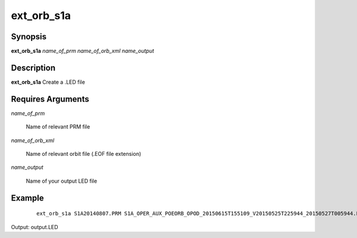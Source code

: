 .. index:: ! ext_orb_s1a          

***********      
ext_orb_s1a       
***********      

Synopsis
--------
**ext_orb_s1a** *name_of_prm name_of_orb_xml name_output*


Description
-----------
**ext_orb_s1a**  Create a .LED file

Requires Arguments
------------------

*name_of_prm*

	Name of relevant PRM file

*name_of_orb_xml*

	Name of relevant orbit file (.EOF file extension)

*name_output*

	Name of your output LED file           
    

Example
-------
 ::

    ext_orb_s1a S1A20140807.PRM S1A_OPER_AUX_POEORB_OPOD_20150615T155109_V20150525T225944_20150527T005944.EOF output 

Output: output.LED


